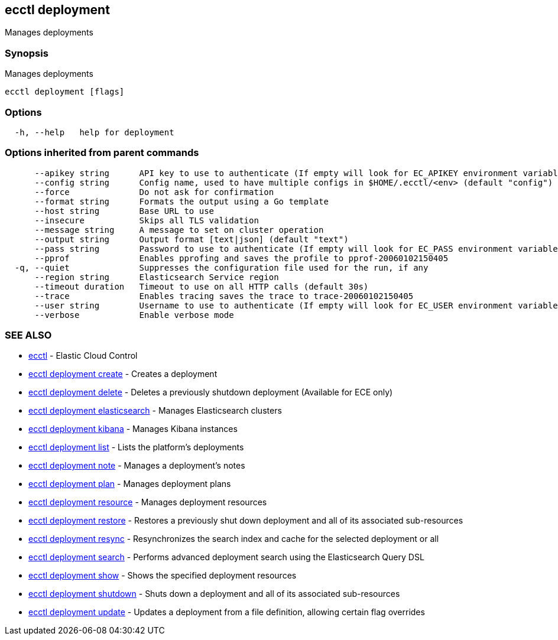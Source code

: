[#ecctl_deployment]
== ecctl deployment

Manages deployments

[float]
=== Synopsis

Manages deployments

----
ecctl deployment [flags]
----

[float]
=== Options

----
  -h, --help   help for deployment
----

[float]
=== Options inherited from parent commands

----
      --apikey string      API key to use to authenticate (If empty will look for EC_APIKEY environment variable)
      --config string      Config name, used to have multiple configs in $HOME/.ecctl/<env> (default "config")
      --force              Do not ask for confirmation
      --format string      Formats the output using a Go template
      --host string        Base URL to use
      --insecure           Skips all TLS validation
      --message string     A message to set on cluster operation
      --output string      Output format [text|json] (default "text")
      --pass string        Password to use to authenticate (If empty will look for EC_PASS environment variable)
      --pprof              Enables pprofing and saves the profile to pprof-20060102150405
  -q, --quiet              Suppresses the configuration file used for the run, if any
      --region string      Elasticsearch Service region
      --timeout duration   Timeout to use on all HTTP calls (default 30s)
      --trace              Enables tracing saves the trace to trace-20060102150405
      --user string        Username to use to authenticate (If empty will look for EC_USER environment variable)
      --verbose            Enable verbose mode
----

[float]
=== SEE ALSO

* xref:ecctl[ecctl]	 - Elastic Cloud Control
* xref:ecctl_deployment_create[ecctl deployment create]	 - Creates a deployment
* xref:ecctl_deployment_delete[ecctl deployment delete]	 - Deletes a previously shutdown deployment (Available for ECE only)
* xref:ecctl_deployment_elasticsearch[ecctl deployment elasticsearch]	 - Manages Elasticsearch clusters
* xref:ecctl_deployment_kibana[ecctl deployment kibana]	 - Manages Kibana instances
* xref:ecctl_deployment_list[ecctl deployment list]	 - Lists the platform's deployments
* xref:ecctl_deployment_note[ecctl deployment note]	 - Manages a deployment's notes
* xref:ecctl_deployment_plan[ecctl deployment plan]	 - Manages deployment plans
* xref:ecctl_deployment_resource[ecctl deployment resource]	 - Manages deployment resources
* xref:ecctl_deployment_restore[ecctl deployment restore]	 - Restores a previously shut down deployment and all of its associated sub-resources
* xref:ecctl_deployment_resync[ecctl deployment resync]	 - Resynchronizes the search index and cache for the selected deployment or all
* xref:ecctl_deployment_search[ecctl deployment search]	 - Performs advanced deployment search using the Elasticsearch Query DSL
* xref:ecctl_deployment_show[ecctl deployment show]	 - Shows the specified deployment resources
* xref:ecctl_deployment_shutdown[ecctl deployment shutdown]	 - Shuts down a deployment and all of its associated sub-resources
* xref:ecctl_deployment_update[ecctl deployment update]	 - Updates a deployment from a file definition, allowing certain flag overrides

